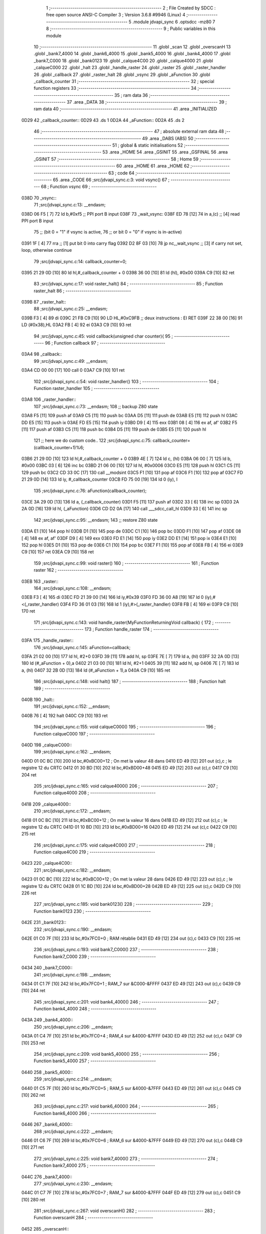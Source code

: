                               1 ;--------------------------------------------------------
                              2 ; File Created by SDCC : free open source ANSI-C Compiler
                              3 ; Version 3.6.8 #9946 (Linux)
                              4 ;--------------------------------------------------------
                              5 	.module jdvapi_sync
                              6 	.optsdcc -mz80
                              7 	
                              8 ;--------------------------------------------------------
                              9 ; Public variables in this module
                             10 ;--------------------------------------------------------
                             11 	.globl _scan
                             12 	.globl _overscanH
                             13 	.globl _bank7_4000
                             14 	.globl _bank6_4000
                             15 	.globl _bank5_4000
                             16 	.globl _bank4_4000
                             17 	.globl _bank7_C000
                             18 	.globl _bank0123
                             19 	.globl _calque4C00
                             20 	.globl _calque4000
                             21 	.globl _calqueC000
                             22 	.globl _halt
                             23 	.globl _handle_raster
                             24 	.globl _raster
                             25 	.globl _raster_handler
                             26 	.globl _callback
                             27 	.globl _raster_halt
                             28 	.globl _vsync
                             29 	.globl _aFunction
                             30 	.globl _callback_counter
                             31 ;--------------------------------------------------------
                             32 ; special function registers
                             33 ;--------------------------------------------------------
                             34 ;--------------------------------------------------------
                             35 ; ram data
                             36 ;--------------------------------------------------------
                             37 	.area _DATA
                             38 ;--------------------------------------------------------
                             39 ; ram data
                             40 ;--------------------------------------------------------
                             41 	.area _INITIALIZED
   0D29                      42 _callback_counter::
   0D29                      43 	.ds 1
   0D2A                      44 _aFunction::
   0D2A                      45 	.ds 2
                             46 ;--------------------------------------------------------
                             47 ; absolute external ram data
                             48 ;--------------------------------------------------------
                             49 	.area _DABS (ABS)
                             50 ;--------------------------------------------------------
                             51 ; global & static initialisations
                             52 ;--------------------------------------------------------
                             53 	.area _HOME
                             54 	.area _GSINIT
                             55 	.area _GSFINAL
                             56 	.area _GSINIT
                             57 ;--------------------------------------------------------
                             58 ; Home
                             59 ;--------------------------------------------------------
                             60 	.area _HOME
                             61 	.area _HOME
                             62 ;--------------------------------------------------------
                             63 ; code
                             64 ;--------------------------------------------------------
                             65 	.area _CODE
                             66 ;src/jdvapi_sync.c:3: void vsync()
                             67 ;	---------------------------------
                             68 ; Function vsync
                             69 ; ---------------------------------
   038D                      70 _vsync::
                             71 ;src/jdvapi_sync.c:13: __endasm;
   038D 06 F5         [ 7]   72 	ld	b,#0xf5 ;; PPI port B input
   038F                      73 	    _wait_vsync:
   038F ED 78         [12]   74 	in	a,(c) ;; [4] read PPI port B input
                             75 ;;	(bit 0 = "1" if vsync is active,
                             76 ;;	or bit 0 = "0" if vsync is in-active)
   0391 1F            [ 4]   77 	rra	;; [1] put bit 0 into carry flag
   0392 D2 8F 03      [10]   78 	jp	nc,_wait_vsync ;; [3] if carry not set, loop, otherwise continue
                             79 ;src/jdvapi_sync.c:14: callback_counter=0;
   0395 21 29 0D      [10]   80 	ld	hl,#_callback_counter + 0
   0398 36 00         [10]   81 	ld	(hl), #0x00
   039A C9            [10]   82 	ret
                             83 ;src/jdvapi_sync.c:17: void raster_halt()
                             84 ;	---------------------------------
                             85 ; Function raster_halt
                             86 ; ---------------------------------
   039B                      87 _raster_halt::
                             88 ;src/jdvapi_sync.c:25: __endasm;
   039B F3            [ 4]   89 	di
   039C 21 FB C9      [10]   90 	LD	HL,#0xC9FB ;; deux instructions : EI RET
   039F 22 38 00      [16]   91 	LD	(#0x38),HL
   03A2 FB            [ 4]   92 	ei
   03A3 C9            [10]   93 	ret
                             94 ;src/jdvapi_sync.c:45: void callback(unsigned char counter){
                             95 ;	---------------------------------
                             96 ; Function callback
                             97 ; ---------------------------------
   03A4                      98 _callback::
                             99 ;src/jdvapi_sync.c:49: __endasm;
   03A4 CD 00 00      [17]  100 	call	0
   03A7 C9            [10]  101 	ret
                            102 ;src/jdvapi_sync.c:54: void raster_handler()
                            103 ;	---------------------------------
                            104 ; Function raster_handler
                            105 ; ---------------------------------
   03A8                     106 _raster_handler::
                            107 ;src/jdvapi_sync.c:73: __endasm;
                            108 ;;	backup Z80 state
   03A8 F5            [11]  109 	push	af
   03A9 C5            [11]  110 	push	bc
   03AA D5            [11]  111 	push	de
   03AB E5            [11]  112 	push	hl
   03AC DD E5         [15]  113 	push	ix
   03AE FD E5         [15]  114 	push	iy
   03B0 D9            [ 4]  115 	exx
   03B1 08            [ 4]  116 	ex	af, af'
   03B2 F5            [11]  117 	push	af
   03B3 C5            [11]  118 	push	bc
   03B4 D5            [11]  119 	push	de
   03B5 E5            [11]  120 	push	hl
                            121 ;;	here we do custom code..
                            122 ;src/jdvapi_sync.c:75: callback_counter=(callback_counter+1)%6;
   03B6 21 29 0D      [10]  123 	ld	hl,#_callback_counter + 0
   03B9 4E            [ 7]  124 	ld	c, (hl)
   03BA 06 00         [ 7]  125 	ld	b, #0x00
   03BC 03            [ 6]  126 	inc	bc
   03BD 21 06 00      [10]  127 	ld	hl, #0x0006
   03C0 E5            [11]  128 	push	hl
   03C1 C5            [11]  129 	push	bc
   03C2 CD 33 0C      [17]  130 	call	__modsint
   03C5 F1            [10]  131 	pop	af
   03C6 F1            [10]  132 	pop	af
   03C7 FD 21 29 0D   [14]  133 	ld	iy, #_callback_counter
   03CB FD 75 00      [19]  134 	ld	0 (iy), l
                            135 ;src/jdvapi_sync.c:76: aFunction(callback_counter);
   03CE 3A 29 0D      [13]  136 	ld	a, (_callback_counter)
   03D1 F5            [11]  137 	push	af
   03D2 33            [ 6]  138 	inc	sp
   03D3 2A 2A 0D      [16]  139 	ld	hl, (_aFunction)
   03D6 CD D2 0A      [17]  140 	call	___sdcc_call_hl
   03D9 33            [ 6]  141 	inc	sp
                            142 ;src/jdvapi_sync.c:95: __endasm;
                            143 ;;	restore Z80 state
   03DA E1            [10]  144 	pop	hl
   03DB D1            [10]  145 	pop	de
   03DC C1            [10]  146 	pop	bc
   03DD F1            [10]  147 	pop	af
   03DE 08            [ 4]  148 	ex	af, af'
   03DF D9            [ 4]  149 	exx
   03E0 FD E1         [14]  150 	pop	iy
   03E2 DD E1         [14]  151 	pop	ix
   03E4 E1            [10]  152 	pop	hl
   03E5 D1            [10]  153 	pop	de
   03E6 C1            [10]  154 	pop	bc
   03E7 F1            [10]  155 	pop	af
   03E8 FB            [ 4]  156 	ei
   03E9 C9            [10]  157 	ret
   03EA C9            [10]  158 	ret
                            159 ;src/jdvapi_sync.c:99: void raster()
                            160 ;	---------------------------------
                            161 ; Function raster
                            162 ; ---------------------------------
   03EB                     163 _raster::
                            164 ;src/jdvapi_sync.c:108: __endasm;
   03EB F3            [ 4]  165 	di
   03EC FD 21 39 00   [14]  166 	ld	iy,#0x39
   03F0 FD 36 00 A8   [19]  167 	ld	0 (iy),#<(_raster_handler)
   03F4 FD 36 01 03   [19]  168 	ld	1 (iy),#>(_raster_handler)
   03F8 FB            [ 4]  169 	ei
   03F9 C9            [10]  170 	ret
                            171 ;src/jdvapi_sync.c:143: void handle_raster(MyFunctionReturningVoid callback) {
                            172 ;	---------------------------------
                            173 ; Function handle_raster
                            174 ; ---------------------------------
   03FA                     175 _handle_raster::
                            176 ;src/jdvapi_sync.c:145: aFunction=callback;
   03FA 21 02 00      [10]  177 	ld	hl, #2+0
   03FD 39            [11]  178 	add	hl, sp
   03FE 7E            [ 7]  179 	ld	a, (hl)
   03FF 32 2A 0D      [13]  180 	ld	(#_aFunction + 0),a
   0402 21 03 00      [10]  181 	ld	hl, #2+1
   0405 39            [11]  182 	add	hl, sp
   0406 7E            [ 7]  183 	ld	a, (hl)
   0407 32 2B 0D      [13]  184 	ld	(#_aFunction + 1),a
   040A C9            [10]  185 	ret
                            186 ;src/jdvapi_sync.c:148: void halt()
                            187 ;	---------------------------------
                            188 ; Function halt
                            189 ; ---------------------------------
   040B                     190 _halt::
                            191 ;src/jdvapi_sync.c:152: __endasm;
   040B 76            [ 4]  192 	halt
   040C C9            [10]  193 	ret
                            194 ;src/jdvapi_sync.c:155: void calqueC000()
                            195 ;	---------------------------------
                            196 ; Function calqueC000
                            197 ; ---------------------------------
   040D                     198 _calqueC000::
                            199 ;src/jdvapi_sync.c:162: __endasm;
   040D 01 0C BC      [10]  200 	ld	bc,#0xBC00+12 ; On met la valeur 48 dans
   0410 ED 49         [12]  201 	out	(c),c ; le registre 12 du CRTC
   0412 01 30 BD      [10]  202 	ld	bc,#0xBD00+48
   0415 ED 49         [12]  203 	out	(c),c
   0417 C9            [10]  204 	ret
                            205 ;src/jdvapi_sync.c:165: void calque4000()
                            206 ;	---------------------------------
                            207 ; Function calque4000
                            208 ; ---------------------------------
   0418                     209 _calque4000::
                            210 ;src/jdvapi_sync.c:172: __endasm;
   0418 01 0C BC      [10]  211 	ld	bc,#0xBC00+12 ; On met la valeur 16 dans
   041B ED 49         [12]  212 	out	(c),c ; le registre 12 du CRTC
   041D 01 10 BD      [10]  213 	ld	bc,#0xBD00+16
   0420 ED 49         [12]  214 	out	(c),c
   0422 C9            [10]  215 	ret
                            216 ;src/jdvapi_sync.c:175: void calque4C00()
                            217 ;	---------------------------------
                            218 ; Function calque4C00
                            219 ; ---------------------------------
   0423                     220 _calque4C00::
                            221 ;src/jdvapi_sync.c:182: __endasm;
   0423 01 0C BC      [10]  222 	ld	bc,#0xBC00+12 ; On met la valeur 28 dans
   0426 ED 49         [12]  223 	out	(c),c ; le registre 12 du CRTC
   0428 01 1C BD      [10]  224 	ld	bc,#0xBD00+28
   042B ED 49         [12]  225 	out	(c),c
   042D C9            [10]  226 	ret
                            227 ;src/jdvapi_sync.c:185: void bank0123()
                            228 ;	---------------------------------
                            229 ; Function bank0123
                            230 ; ---------------------------------
   042E                     231 _bank0123::
                            232 ;src/jdvapi_sync.c:190: __endasm;
   042E 01 C0 7F      [10]  233 	ld	bc,#0x7FC0+0 ; RAM rétablie
   0431 ED 49         [12]  234 	out	(c),c
   0433 C9            [10]  235 	ret
                            236 ;src/jdvapi_sync.c:193: void bank7_C000()
                            237 ;	---------------------------------
                            238 ; Function bank7_C000
                            239 ; ---------------------------------
   0434                     240 _bank7_C000::
                            241 ;src/jdvapi_sync.c:198: __endasm;
   0434 01 C1 7F      [10]  242 	ld	bc,#0x7FC0+1 ; RAM_7 sur &C000-&FFFF
   0437 ED 49         [12]  243 	out	(c),c
   0439 C9            [10]  244 	ret
                            245 ;src/jdvapi_sync.c:201: void bank4_4000()
                            246 ;	---------------------------------
                            247 ; Function bank4_4000
                            248 ; ---------------------------------
   043A                     249 _bank4_4000::
                            250 ;src/jdvapi_sync.c:206: __endasm;
   043A 01 C4 7F      [10]  251 	ld	bc,#0x7FC0+4 ; RAM_4 sur &4000-&7FFF
   043D ED 49         [12]  252 	out	(c),c
   043F C9            [10]  253 	ret
                            254 ;src/jdvapi_sync.c:209: void bank5_4000()
                            255 ;	---------------------------------
                            256 ; Function bank5_4000
                            257 ; ---------------------------------
   0440                     258 _bank5_4000::
                            259 ;src/jdvapi_sync.c:214: __endasm;
   0440 01 C5 7F      [10]  260 	ld	bc,#0x7FC0+5 ; RAM_5 sur &4000-&7FFF
   0443 ED 49         [12]  261 	out	(c),c
   0445 C9            [10]  262 	ret
                            263 ;src/jdvapi_sync.c:217: void bank6_4000()
                            264 ;	---------------------------------
                            265 ; Function bank6_4000
                            266 ; ---------------------------------
   0446                     267 _bank6_4000::
                            268 ;src/jdvapi_sync.c:222: __endasm;
   0446 01 C6 7F      [10]  269 	ld	bc,#0x7FC0+6 ; RAM_6 sur &4000-&7FFF
   0449 ED 49         [12]  270 	out	(c),c
   044B C9            [10]  271 	ret
                            272 ;src/jdvapi_sync.c:225: void bank7_4000()
                            273 ;	---------------------------------
                            274 ; Function bank7_4000
                            275 ; ---------------------------------
   044C                     276 _bank7_4000::
                            277 ;src/jdvapi_sync.c:230: __endasm;
   044C 01 C7 7F      [10]  278 	ld	bc,#0x7FC0+7 ; RAM_7 sur &4000-&7FFF
   044F ED 49         [12]  279 	out	(c),c
   0451 C9            [10]  280 	ret
                            281 ;src/jdvapi_sync.c:267: void overscanH()
                            282 ;	---------------------------------
                            283 ; Function overscanH
                            284 ; ---------------------------------
   0452                     285 _overscanH::
                            286 ;src/jdvapi_sync.c:287: __endasm;
   0452 01 01 BC      [10]  287 	ld	bc,#0xBC00+1 ; On met la valeur 48 dans
   0455 ED 49         [12]  288 	out	(c),c ; le registre 1 du CRTC -- RHdisp
   0457 01 30 BD      [10]  289 	ld	bc,#0xBD00+48
   045A ED 49         [12]  290 	out	(c),c
   045C 01 02 BC      [10]  291 	ld	bc,#0xBC00+2 ; On met la valeur 50 dans
   045F ED 49         [12]  292 	out	(c),c ; le registre 2 du CRTC -- RHsyncpos
   0461 01 32 BD      [10]  293 	ld	bc,#0xBD00+50
   0464 ED 49         [12]  294 	out	(c),c
   0466 01 06 BC      [10]  295 	ld	bc,#0xBC00+6 ; On remet la valeur 25 dans
   0469 ED 49         [12]  296 	out	(c),c ; le registre 6 du CRTC -- RVdisp
   046B 01 15 BD      [10]  297 	ld	bc,#0xBD00+21
   046E ED 49         [12]  298 	out	(c),c
   0470 01 07 BC      [10]  299 	ld	bc,#0xBC00+7 ; On remet la valeur 43 dans
   0473 ED 49         [12]  300 	out	(c),c ; le registre 7 du CRTC -- RVsyncpos
   0475 01 1D BD      [10]  301 	ld	bc,#0xBD00+29
   0478 ED 49         [12]  302 	out	(c),c
   047A C9            [10]  303 	ret
                            304 ;src/jdvapi_sync.c:313: void scan()
                            305 ;	---------------------------------
                            306 ; Function scan
                            307 ; ---------------------------------
   047B                     308 _scan::
                            309 ;src/jdvapi_sync.c:332: __endasm;
   047B 01 01 BC      [10]  310 	ld	bc,#0xBC00+1 ; On remet la valeur 40 dans
   047E ED 49         [12]  311 	out	(c),c ; le registre 1 du CRTC -- RHdisp
   0480 01 28 BD      [10]  312 	ld	bc,#0xBD00+40
   0483 ED 49         [12]  313 	out	(c),c
   0485 01 02 BC      [10]  314 	ld	bc,#0xBC00+2 ; On remet la valeur 46 dans
   0488 ED 49         [12]  315 	out	(c),c ; le registre 2 du CRTC -- RHsyncpos
   048A 01 2E BD      [10]  316 	ld	bc,#0xBD00+46
   048D ED 49         [12]  317 	out	(c),c
   048F 01 06 BC      [10]  318 	ld	bc,#0xBC00+6 ; On remet la valeur 25 dans
   0492 ED 49         [12]  319 	out	(c),c ; le registre 6 du CRTC -- RVdisp
   0494 01 19 BD      [10]  320 	ld	bc,#0xBD00+25
   0497 ED 49         [12]  321 	out	(c),c
   0499 01 07 BC      [10]  322 	ld	bc,#0xBC00+7 ; On remet la valeur 30 dans
   049C ED 49         [12]  323 	out	(c),c ; le registre 7 du CRTC -- RVsyncpos
   049E 01 1E BD      [10]  324 	ld	bc,#0xBD00+30
   04A1 ED 49         [12]  325 	out	(c),c
   04A3 C9            [10]  326 	ret
                            327 	.area _CODE
                            328 	.area _INITIALIZER
   0D2D                     329 __xinit__callback_counter:
   0D2D 00                  330 	.db #0x00	; 0
   0D2E                     331 __xinit__aFunction:
   0D2E A4 03               332 	.dw _callback
                            333 	.area _CABS (ABS)
